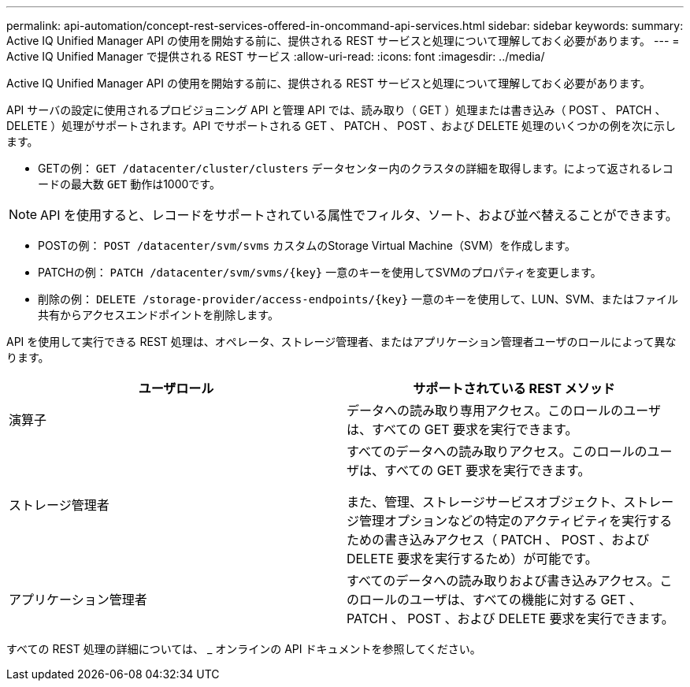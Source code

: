 ---
permalink: api-automation/concept-rest-services-offered-in-oncommand-api-services.html 
sidebar: sidebar 
keywords:  
summary: Active IQ Unified Manager API の使用を開始する前に、提供される REST サービスと処理について理解しておく必要があります。 
---
= Active IQ Unified Manager で提供される REST サービス
:allow-uri-read: 
:icons: font
:imagesdir: ../media/


[role="lead"]
Active IQ Unified Manager API の使用を開始する前に、提供される REST サービスと処理について理解しておく必要があります。

API サーバの設定に使用されるプロビジョニング API と管理 API では、読み取り（ GET ）処理または書き込み（ POST 、 PATCH 、 DELETE ）処理がサポートされます。API でサポートされる GET 、 PATCH 、 POST 、および DELETE 処理のいくつかの例を次に示します。

* GETの例： `GET /datacenter/cluster/clusters` データセンター内のクラスタの詳細を取得します。によって返されるレコードの最大数 `GET` 動作は1000です。


[NOTE]
====
API を使用すると、レコードをサポートされている属性でフィルタ、ソート、および並べ替えることができます。

====
* POSTの例： `POST /datacenter/svm/svms` カスタムのStorage Virtual Machine（SVM）を作成します。
* PATCHの例： `+PATCH /datacenter/svm/svms/{key}+` 一意のキーを使用してSVMのプロパティを変更します。
* 削除の例： `+DELETE /storage-provider/access-endpoints/{key}+` 一意のキーを使用して、LUN、SVM、またはファイル共有からアクセスエンドポイントを削除します。


API を使用して実行できる REST 処理は、オペレータ、ストレージ管理者、またはアプリケーション管理者ユーザのロールによって異なります。

[cols="2*"]
|===
| ユーザロール | サポートされている REST メソッド 


 a| 
演算子
 a| 
データへの読み取り専用アクセス。このロールのユーザは、すべての GET 要求を実行できます。



 a| 
ストレージ管理者
 a| 
すべてのデータへの読み取りアクセス。このロールのユーザは、すべての GET 要求を実行できます。

また、管理、ストレージサービスオブジェクト、ストレージ管理オプションなどの特定のアクティビティを実行するための書き込みアクセス（ PATCH 、 POST 、および DELETE 要求を実行するため）が可能です。



 a| 
アプリケーション管理者
 a| 
すべてのデータへの読み取りおよび書き込みアクセス。このロールのユーザは、すべての機能に対する GET 、 PATCH 、 POST 、および DELETE 要求を実行できます。

|===
すべての REST 処理の詳細については、 _ オンラインの API ドキュメントを参照してください。
